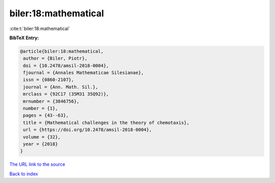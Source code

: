 biler:18:mathematical
=====================

:cite:t:`biler:18:mathematical`

**BibTeX Entry:**

.. code-block:: bibtex

   @article{biler:18:mathematical,
    author = {Biler, Piotr},
    doi = {10.2478/amsil-2018-0004},
    fjournal = {Annales Mathematicae Silesianae},
    issn = {0860-2107},
    journal = {Ann. Math. Sil.},
    mrclass = {92C17 (35M31 35Q92)},
    mrnumber = {3846756},
    number = {1},
    pages = {43--63},
    title = {Mathematical challenges in the theory of chemotaxis},
    url = {https://doi.org/10.2478/amsil-2018-0004},
    volume = {32},
    year = {2018}
   }

`The URL link to the source <ttps://doi.org/10.2478/amsil-2018-0004}>`__


`Back to index <../By-Cite-Keys.html>`__
